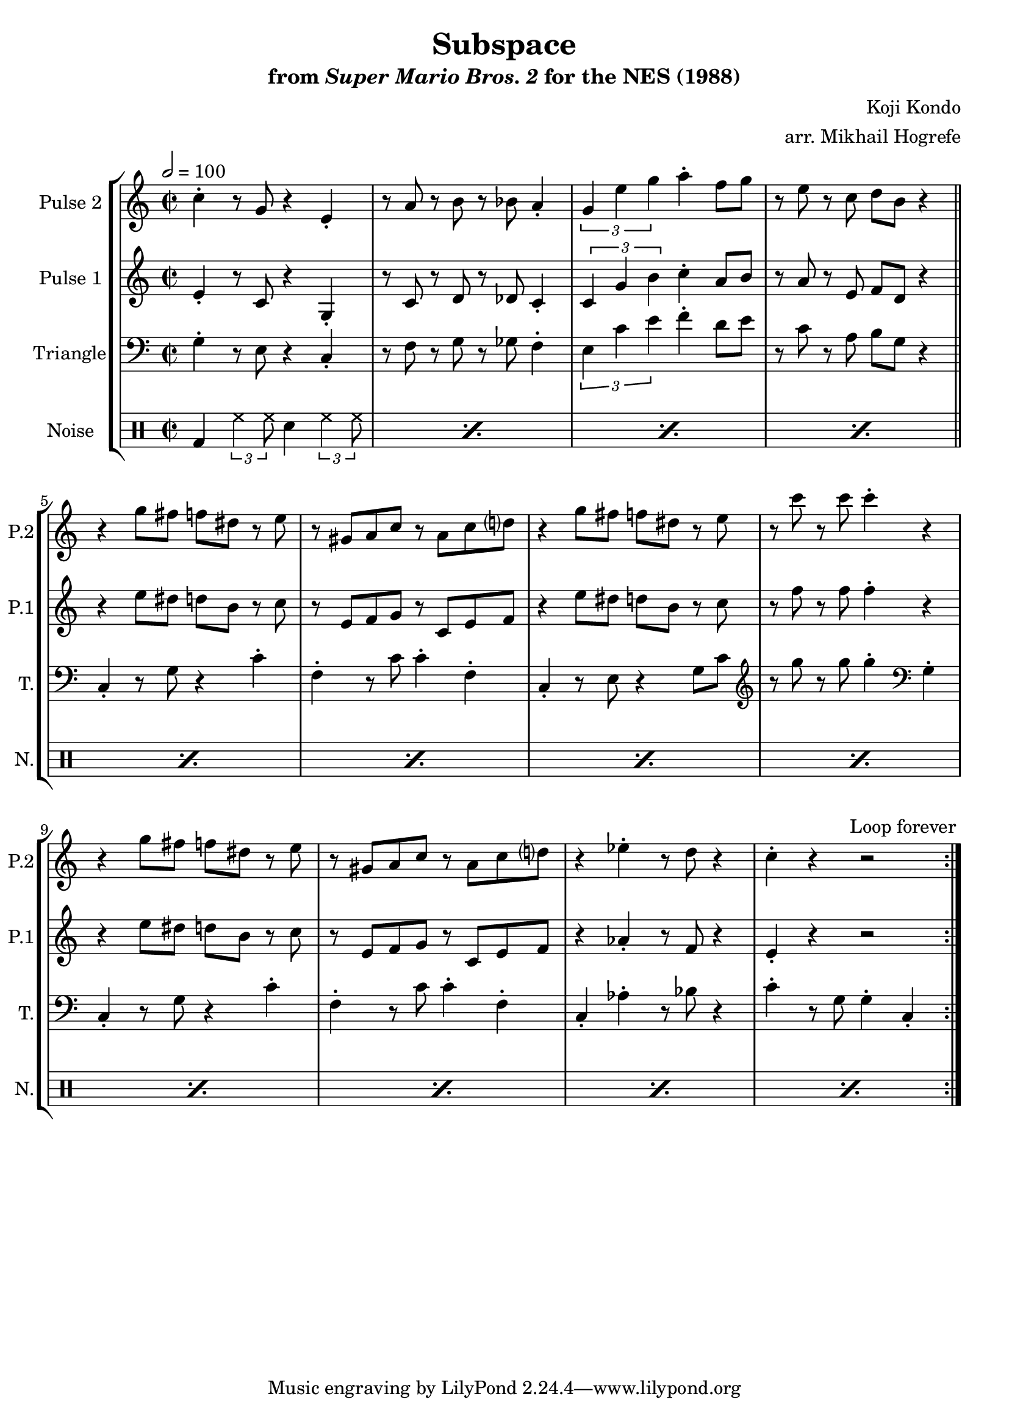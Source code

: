 \version "2.20.0"

\book {
    \header {
        title = "Subspace"
        subtitle = \markup { "from" {\italic "Super Mario Bros. 2"} "for the NES (1988)" }
        composer = "Koji Kondo"
        arranger = "arr. Mikhail Hogrefe"
    }

    \score {
        {
            \new StaffGroup <<
                \new Staff \relative c'' {
                    \set Staff.instrumentName = "Pulse 2"
                    \set Staff.shortInstrumentName = "P.2"
\accidentalStyle modern-cautionary
\key c \major
% A
c4-. r8 g r4 e4-. |
r8 a r b r bes a4-. |
\tuplet 3/2 { g4 e' g } a4-. f8 g |
r8 e r c d b r4 |

% B
r4 g'8 fis f dis r e |
r8 gis, a c r a c d |
r4 g8 fis f dis r e |
r8 c' r c c4-. r |

r4 g8 fis f dis r e |
r8 gis, a c r a c d |
r4 ees-. r8 d r4 |
c4-. r r2 |
                }

                \new Staff \relative c' {
                    \set Staff.instrumentName = "Pulse 1"
                    \set Staff.shortInstrumentName = "P.1"
\accidentalStyle modern-cautionary
\key c \major
\time 2/2
\tempo 2 = 100

                    \repeat volta 2 {
% A
e4-. r8 c r4 g4-. |
r8 c r d r des c4-. |
\tuplet 3/2 { c4 g' b } c4-. a8 b |
r8 a r e f d r4 |

\bar "||"

% B
r4 e'8 dis d b r c |
r8 e, f g r c, e f |
r4 e'8 dis d b r c |
r8 f r f f4-. r |

r4 e8 dis d b r c |
r8 e, f g r c, e f |
r4 aes4-. r8 f r4 |
e4-. r r2 |
                    }
\once \override Score.RehearsalMark.self-alignment-X = #RIGHT
\mark \markup { \fontsize #-2 "Loop forever" }

                }

                \new Staff \relative c' {
                    \set Staff.instrumentName = "Triangle"
                    \set Staff.shortInstrumentName = "T."
\accidentalStyle modern-cautionary
\clef bass
\key c \major
% A
g4-. r8 e r4 c-. |
r8 f r g r ges f4-. |
\tuplet 3/2 { e4 c' e } f4-. d8 e |
r8 c r a b g r4 |

% B
c,4-. r8 g' r4 c-. |
f,4-. r8 c' c4-. f,-. |
c4-. r8 e r4 g8 c |
\clef treble r8 g'' r g g4-. \clef bass g,,4-. |

c,4-. r8 g' r4 c-. |
f,4-. r8 c' c4-. f,-. |
c4-. aes'-. r8 bes r4 |
c4-. r8 g g4-. c,-. |
                }

                \new DrumStaff {
                    \drummode {
                        \set Staff.instrumentName="Noise"
                        \set Staff.shortInstrumentName="N."
% A, B
\repeat percent 12 { bd4 \tuplet 3/2 { hh4 hh8 } sn4 \tuplet 3/2 { hh4 hh8 } }
                    }
                }
            >>
        }
        \layout {
            \context {
                \Staff
                \RemoveEmptyStaves
            }
            \context {
                \DrumStaff
                \RemoveEmptyStaves
            }
        }
    }
}
